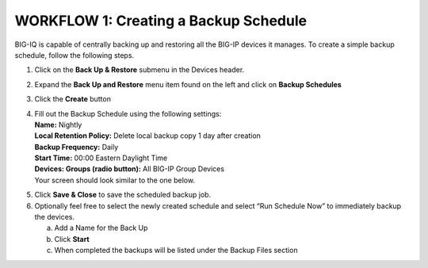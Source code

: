 WORKFLOW 1: Creating a Backup Schedule
--------------------------------------

BIG-IQ is capable of centrally backing up and restoring all the BIG-IP
devices it manages. To create a simple backup schedule, follow the
following steps.

1. Click on the **Back Up & Restore** submenu in the Devices header.

2. |image94|\ Expand the **Back Up and Restore** menu item found on the
   left and click on **Backup Schedules**

3. Click the **Create** button

   |image95|

4. | Fill out the Backup Schedule using the following settings:
   | **Name:** Nightly
   | **Local Retention Policy:** Delete local backup copy 1 day after
     creation
   | **Backup Frequency:** Daily
   | **Start Time:** 00:00 Eastern Daylight Time
   | **Devices: Groups (radio button):** All BIG-IP Group Devices
   | Your screen should look similar to the one below.

|image96|

5. Click **Save & Close** to save the scheduled backup job.

6. Optionally feel free to select the newly created schedule and select
   “Run Schedule Now” to immediately backup the devices.

   a. Add a Name for the Back Up

   b. Click **Start**

   c. When completed the backups will be listed under the Backup Files
      section

.. |image94| image:: ../media/image91.png
   :width: 2.28056in
   :height: 1.23889in
.. |image95| image:: ../media/image92.png
   :width: 2in
   :height: 1.47917in
.. |image96| image:: ../media/image93.png
   :width: 6.49097in
   :height: 2.98125in
